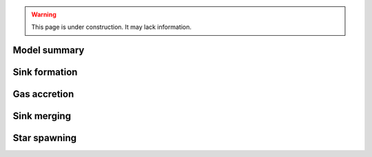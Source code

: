 .. Sink particles in GEAR model
   Darwin Roduit, 15 March 2024

.. sink_GEAR_model:

.. warning::
  This page is under construction. It may lack information. 

Model summary
-------------

Sink formation
--------------

Gas accretion
-------------

Sink merging
------------

Star spawning
-------------
